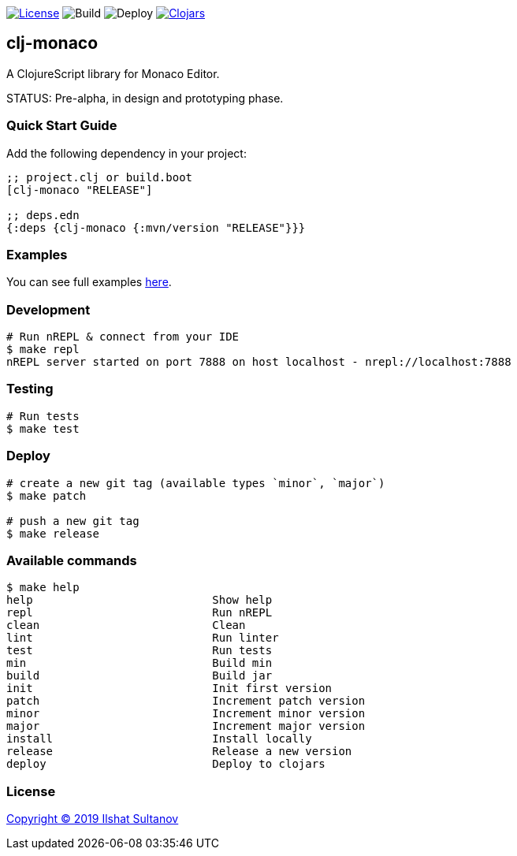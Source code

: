 image:https://img.shields.io/github/license/just-sultanov/clj-monaco[License,link=LICENSE]
image:https://github.com/just-sultanov/clj-monaco/workflows/build/badge.svg[Build]
image:https://github.com/just-sultanov/clj-monaco/workflows/deploy/badge.svg[Deploy]
image:https://img.shields.io/clojars/v/clj-monaco.svg[Clojars, link=https://clojars.org/clj-monaco]

== clj-monaco

A ClojureScript library for Monaco Editor.

STATUS: Pre-alpha, in design and prototyping phase.

=== Quick Start Guide

Add the following dependency in your project:

[source,clojure]
----
;; project.clj or build.boot
[clj-monaco "RELEASE"]

;; deps.edn
{:deps {clj-monaco {:mvn/version "RELEASE"}}}

----

=== Examples

You can see full examples link:dev/src/monaco/example.cljs[here].

=== Development

[source,bash]
----
# Run nREPL & connect from your IDE
$ make repl
nREPL server started on port 7888 on host localhost - nrepl://localhost:7888
----

=== Testing

[source,bash]
----
# Run tests
$ make test
----

=== Deploy

[source,bash]
----
# create a new git tag (available types `minor`, `major`)
$ make patch

# push a new git tag
$ make release
----

=== Available commands

[source,bash]
----
$ make help
help                           Show help
repl                           Run nREPL
clean                          Clean
lint                           Run linter
test                           Run tests
min                            Build min
build                          Build jar
init                           Init first version
patch                          Increment patch version
minor                          Increment minor version
major                          Increment major version
install                        Install locally
release                        Release a new version
deploy                         Deploy to clojars
----

=== License

link:LICENSE[Copyright © 2019 Ilshat Sultanov]
